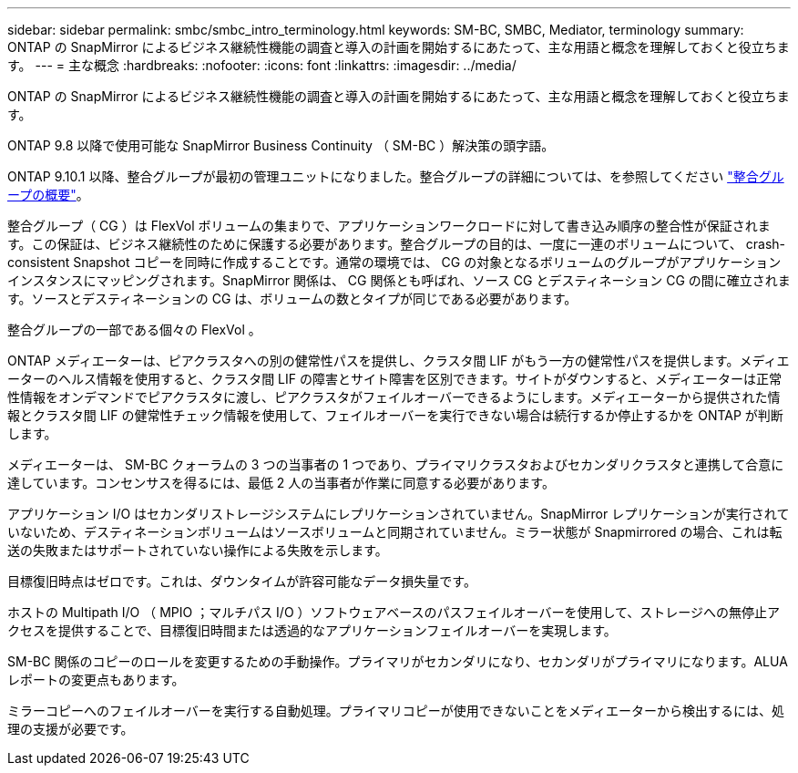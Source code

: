 ---
sidebar: sidebar 
permalink: smbc/smbc_intro_terminology.html 
keywords: SM-BC, SMBC, Mediator, terminology 
summary: ONTAP の SnapMirror によるビジネス継続性機能の調査と導入の計画を開始するにあたって、主な用語と概念を理解しておくと役立ちます。 
---
= 主な概念
:hardbreaks:
:nofooter: 
:icons: font
:linkattrs: 
:imagesdir: ../media/


[role="lead"]
ONTAP の SnapMirror によるビジネス継続性機能の調査と導入の計画を開始するにあたって、主な用語と概念を理解しておくと役立ちます。

ONTAP 9.8 以降で使用可能な SnapMirror Business Continuity （ SM-BC ）解決策の頭字語。

ONTAP 9.10.1 以降、整合グループが最初の管理ユニットになりました。整合グループの詳細については、を参照してください link:../consistency-groups/index.html["整合グループの概要"]。

整合グループ（ CG ）は FlexVol ボリュームの集まりで、アプリケーションワークロードに対して書き込み順序の整合性が保証されます。この保証は、ビジネス継続性のために保護する必要があります。整合グループの目的は、一度に一連のボリュームについて、 crash-consistent Snapshot コピーを同時に作成することです。通常の環境では、 CG の対象となるボリュームのグループがアプリケーションインスタンスにマッピングされます。SnapMirror 関係は、 CG 関係とも呼ばれ、ソース CG とデスティネーション CG の間に確立されます。ソースとデスティネーションの CG は、ボリュームの数とタイプが同じである必要があります。

整合グループの一部である個々の FlexVol 。

ONTAP メディエーターは、ピアクラスタへの別の健常性パスを提供し、クラスタ間 LIF がもう一方の健常性パスを提供します。メディエーターのヘルス情報を使用すると、クラスタ間 LIF の障害とサイト障害を区別できます。サイトがダウンすると、メディエーターは正常性情報をオンデマンドでピアクラスタに渡し、ピアクラスタがフェイルオーバーできるようにします。メディエーターから提供された情報とクラスタ間 LIF の健常性チェック情報を使用して、フェイルオーバーを実行できない場合は続行するか停止するかを ONTAP が判断します。

メディエーターは、 SM-BC クォーラムの 3 つの当事者の 1 つであり、プライマリクラスタおよびセカンダリクラスタと連携して合意に達しています。コンセンサスを得るには、最低 2 人の当事者が作業に同意する必要があります。

アプリケーション I/O はセカンダリストレージシステムにレプリケーションされていません。SnapMirror レプリケーションが実行されていないため、デスティネーションボリュームはソースボリュームと同期されていません。ミラー状態が Snapmirrored の場合、これは転送の失敗またはサポートされていない操作による失敗を示します。

目標復旧時点はゼロです。これは、ダウンタイムが許容可能なデータ損失量です。

ホストの Multipath I/O （ MPIO ；マルチパス I/O ）ソフトウェアベースのパスフェイルオーバーを使用して、ストレージへの無停止アクセスを提供することで、目標復旧時間または透過的なアプリケーションフェイルオーバーを実現します。

SM-BC 関係のコピーのロールを変更するための手動操作。プライマリがセカンダリになり、セカンダリがプライマリになります。ALUA レポートの変更点もあります。

ミラーコピーへのフェイルオーバーを実行する自動処理。プライマリコピーが使用できないことをメディエーターから検出するには、処理の支援が必要です。

